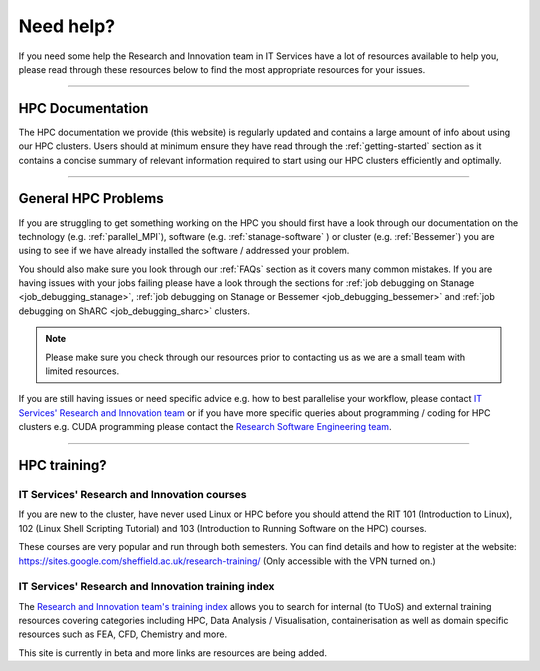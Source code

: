 .. _need_help:

==========
Need help?
==========

If you need some help the Research and Innovation team in IT Services have a lot of resources available to help you, please 
read through these resources below to find the most appropriate resources for your issues.

------

HPC Documentation
-----------------

The HPC documentation we provide (this website) is regularly updated and contains a large amount of info about using our 
HPC clusters. Users should at minimum ensure they have read through the :ref:`getting-started` section as it contains a 
concise summary of relevant information required to start using our HPC clusters efficiently and optimally.

------

General HPC Problems
--------------------

If you are struggling to get something working on the HPC you should first have a look through our documentation on the technology (e.g. :ref:`parallel_MPI`), 
software (e.g. :ref:`stanage-software` ) or cluster (e.g. :ref:`Bessemer`) you are using to see if we have already installed the software / addressed your problem.

You should also make sure you look through our :ref:`FAQs` section as it covers many common mistakes. If you are having issues with your jobs failing
please have a look through the sections for :ref:`job debugging on Stanage <job_debugging_stanage>`, :ref:`job debugging on Stanage or Bessemer <job_debugging_bessemer>` 
and :ref:`job debugging on ShARC <job_debugging_sharc>` clusters.

.. note::

    Please make sure you check through our resources prior to contacting us as we are a small team with limited resources.

If you are still having issues or need specific advice e.g. how to best parallelise your workflow, please contact 
`IT Services' Research and Innovation team <mailto:research-it@sheffield.ac.uk>`_ or if you have more specific queries about programming / coding for HPC clusters e.g. CUDA programming please contact
the `Research Software Engineering team <https://rse.shef.ac.uk/contact/>`_.

------

HPC training?
-------------

IT Services' Research and Innovation courses
^^^^^^^^^^^^^^^^^^^^^^^^^^^^^^^^^^^^^^^^^^^^

If you are new to the cluster, have never used Linux or HPC before you should attend the RIT 101 (Introduction to Linux), 
102 (Linux Shell Scripting Tutorial) and 103 (Introduction to Running Software on the HPC) courses.

These courses are very popular and run through both semesters. You can find details and how to register at the website: https://sites.google.com/sheffield.ac.uk/research-training/ (Only accessible with the VPN turned on.)

IT Services' Research and Innovation training index
^^^^^^^^^^^^^^^^^^^^^^^^^^^^^^^^^^^^^^^^^^^^^^^^^^^

The `Research and Innovation team's training index <https://rcgsheffield.github.io/TUoS-RIT-training-resources/training.html>`__ 
allows you to search for internal (to TUoS) and external training resources 
covering categories including HPC, Data Analysis / Visualisation, containerisation as well as domain specific resources such as 
FEA, CFD, Chemistry and more.

This site is currently in beta and more links are resources are being added.

